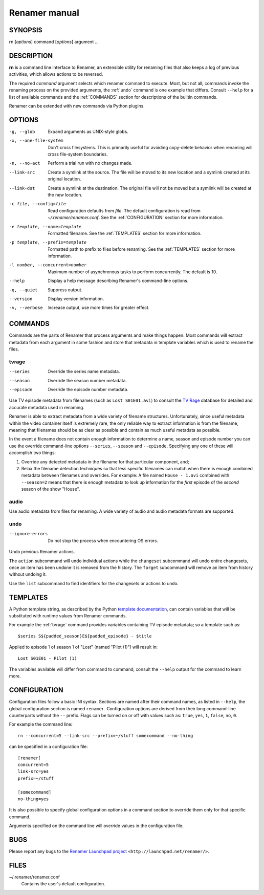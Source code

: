 .. index:: manual, rn

Renamer manual
==============

========
SYNOPSIS
========

rn [*options*] command [*options*] argument ...


===========
DESCRIPTION
===========

**rn** is a command line interface to Renamer, an extensible utility for
renaming files that also keeps a log of previous activities, which allows
actions to be reversed.

The required *command* argument selects which renamer command to execute. Most,
but not all, commands invoke the renaming process on the provided arguments,
the :ref:`undo` command is one example that differs. Consult ``--help`` for a
list of available commands and the :ref:`COMMANDS` section for descriptions of
the builtin commands.

Renamer can be extended with new commands via Python plugins.


=======
OPTIONS
=======

-g, --glob
    Expand arguments as UNIX-style globs.

-x, --one-file-system
    Don't cross filesystems. This is primarily useful for avoiding copy-delete
    behavior when renaming will cross file-system boundaries.

-n, --no-act
    Perform a trial run with no changes made.

--link-src
    Create a symlink at the source. The file will be moved to its new location
    and a symlink created at its original location.

--link-dst
    Create a symlink at the destination. The original file will not be moved
    but a symlink will be created at the new location.

-c file, --config=file
    Read configuration defaults from *file*. The default configuration is read
    from *~/.renamer/renamer.conf*. See the :ref:`CONFIGURATION` section for
    more information.

-e template, --name=template
    Formatted filename. See the :ref:`TEMPLATES` section for more information.

-p template, --prefix=template
    Formatted path to prefix to files before renaming. See the :ref:`TEMPLATES`
    section for more information.

-l number, --concurrent=number
    Maximum number of asynchronous tasks to perform concurrently. The default
    is 10.

--help
    Display a help message describing Renamer's command-line options.

-q, --quiet
    Suppress output.

--version
    Display version information.

-v, --verbose
    Increase output, use more times for greater effect.


.. index:: commands

.. _commands:

========
COMMANDS
========

Commands are the parts of Renamer that process arguments and make things
happen. Most commands will extract metadata from each argument in some fashion
and store that metadata in template variables which is used to rename the
files.

.. index:: tvrage

.. _tvrage:

tvrage
------

--series
    Override the series name metadata.

--season
    Override the season number metadata.

--episode
    Override the episode number metadata.

Use TV episode metadata from filenames (such as ``Lost S01E01.avi``) to consult
the `TV Rage`_ database for detailed and accurate metadata used in renaming.

.. _TV Rage: http://tvrage.com/

Renamer is able to extract metadata from a wide variety of filename structures.
Unfortunately, since useful metadata within the video container itself is
extremely rare, the only reliable way to extract information is from the
filename, meaning that filenames should be as clear as possible and contain as
much useful metadata as possible.

In the event a filename does not contain enough information to determine a
name, season and episode number you can use the override command-line options
``--series``, ``--season`` and ``--episode``. Specifying any one of these will
accomplish two things:

1. Override any detected metadata in the filename for that particular
   component, and;

2. Relax the filename detection techniques so that less specific filenames can
   match when there is enough combined metadata between filenames and
   overrides. For example: A file named ``House - 1.avi`` combined with
   ``--season=2`` means that there is enough metadata to look up information
   for the *first* episode of the *second* season of the show "House".


.. index:: audio

.. _audio:

audio
-----

Use audio metadata from files for renaming. A wide variety of audio and audio
metadata formats are supported.


.. index:: undo

.. _undo:

undo
----

--ignore-errors
    Do not stop the process when encountering OS errors.


Undo previous Renamer actions.

The ``action`` subcommand will undo individual actions while the ``changeset``
subcommand will undo entire changesets, once an item has been undone it is
removed from the history. The ``forget`` subcommand will remove an item from
history without undoing it.

Use the ``list`` subcommand to find identifiers for the changesets or actions
to undo.


.. index:: templates

.. _templates:

=========
TEMPLATES
=========

A Python template string, as described by the Python `template documentation`_,
can contain variables that will be substituted with runtime values from Renamer
commands.

.. _template documentation:
    http://docs.python.org/library/string.html#template-strings

For example the :ref:`tvrage` command provides variables containing TV episode
metadata; so a template such as::

    $series S${padded_season}E${padded_episode} - $title

Applied to episode 1 of season 1 of "Lost" (named "Pilot (1)") will result in::

    Lost S01E01 - Pilot (1)

The variables available will differ from command to command, consult the
``--help`` output for the command to learn more.


.. index:: configuration, config file

.. _configuration:

=============
CONFIGURATION
=============

Configuration files follow a basic INI syntax. Sections are named after their
command names, as listed in ``--help``, the global configuration section is
named ``renamer``. Configuration options are derived from their long
command-line counterparts without the ``--`` prefix. Flags can be turned on or
off with values such as: ``true``, ``yes``, ``1``, ``false``, ``no``, ``0``.

For example the command line::

    rn --concurrent=5 --link-src --prefix=~/stuff somecommand --no-thing

can be specified in a configuration file::

    [renamer]
    concurrent=5
    link-src=yes
    prefix=~/stuff

    [somecommand]
    no-thing=yes

It is also possible to specify global configuration options in a command
section to override them only for that specific command.

Arguments specified on the command line will override values in the
configuration file.


====
BUGS
====

Please report any bugs to the `Renamer Launchpad project`_
``<http://launchpad.net/renamer/>``.

.. _Renamer Launchpad project: http://launchpad.net/renamer/


=====
FILES
=====

~/.renamer/renamer.conf
    Contains the user's default configuration.
